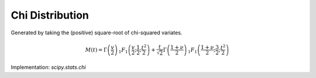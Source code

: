 
.. _continuous-chi:

Chi Distribution
================

Generated by taking the (positive) square-root of chi-squared
variates.

.. math::
   :nowrap:

    \begin{eqnarray*} f\left(x;\nu\right) & = & \frac{x^{\nu-1}e^{-x^{2}/2}}{2^{\nu/2-1}\Gamma\left(\frac{\nu}{2}\right)}I_{\left(0,\infty\right)}\left(x\right)\\ F\left(x;\nu\right) & = & \Gamma\left(\frac{\nu}{2},\frac{x^{2}}{2}\right)\\ G\left(\alpha;\nu\right) & = & \sqrt{2\Gamma^{-1}\left(\frac{\nu}{2},\alpha\right)}\end{eqnarray*}

.. math::

     M\left(t\right)=\Gamma\left(\frac{v}{2}\right)\,_{1}F_{1}\left(\frac{v}{2};\frac{1}{2};\frac{t^{2}}{2}\right)+\frac{t}{\sqrt{2}}\Gamma\left(\frac{1+\nu}{2}\right)\,_{1}F_{1}\left(\frac{1+\nu}{2};\frac{3}{2};\frac{t^{2}}{2}\right)

.. math::
   :nowrap:

    \begin{eqnarray*} \mu & = & \frac{\sqrt{2}\Gamma\left(\frac{\nu+1}{2}\right)}{\Gamma\left(\frac{\nu}{2}\right)}\\ \mu_{2} & = & \nu-\mu^{2}\\ \gamma_{1} & = & \frac{2\mu^{3}+\mu\left(1-2\nu\right)}{\mu_{2}^{3/2}}\\ \gamma_{2} & = & \frac{2\nu\left(1-\nu\right)-6\mu^{4}+4\mu^{2}\left(2\nu-1\right)}{\mu_{2}^{2}}\\ m_{d} & = & \sqrt{\nu-1}\quad\nu\geq1\\ m_{n} & = & \sqrt{2\Gamma^{-1}\left(\frac{\nu}{2},\frac{1}{2}\right)}\end{eqnarray*}

Implementation: `scipy.stats.chi`
